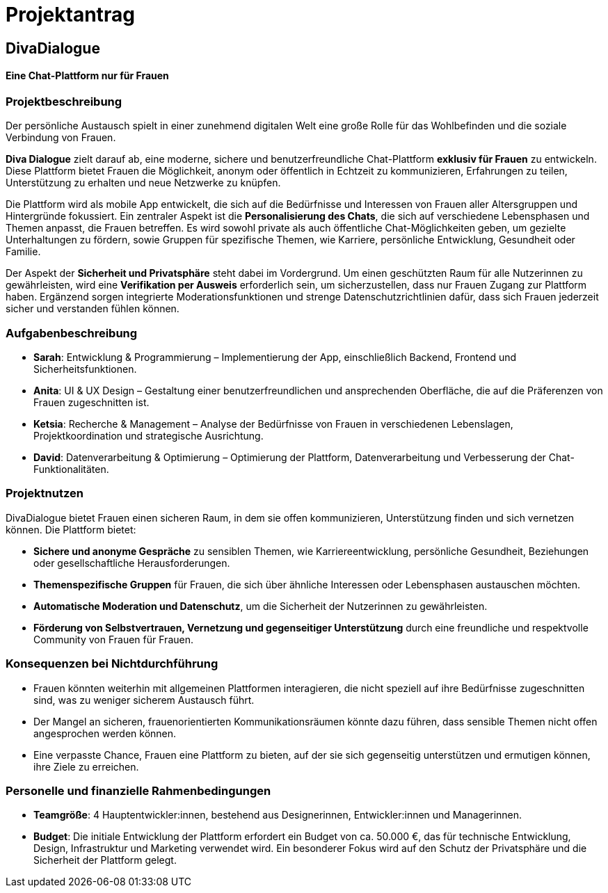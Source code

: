 

= Projektantrag

== DivaDialogue

==== Eine Chat-Plattform nur für Frauen

=== Projektbeschreibung

Der persönliche Austausch spielt in einer zunehmend digitalen Welt eine große Rolle für das Wohlbefinden und die soziale Verbindung von Frauen.

*Diva Dialogue* zielt darauf ab, eine moderne, sichere und benutzerfreundliche Chat-Plattform *exklusiv für Frauen* zu entwickeln.
Diese Plattform bietet Frauen die Möglichkeit, anonym oder öffentlich in Echtzeit zu kommunizieren, Erfahrungen zu teilen, Unterstützung zu erhalten und neue Netzwerke zu knüpfen.

Die Plattform wird als mobile App entwickelt, die sich auf die Bedürfnisse und Interessen von Frauen aller Altersgruppen und Hintergründe fokussiert.
Ein zentraler Aspekt ist die *Personalisierung des Chats*, die sich auf verschiedene Lebensphasen und Themen anpasst, die Frauen betreffen.
Es wird sowohl private als auch öffentliche Chat-Möglichkeiten geben, um gezielte Unterhaltungen zu fördern, sowie Gruppen für spezifische Themen, wie Karriere, persönliche Entwicklung, Gesundheit oder Familie.

Der Aspekt der *Sicherheit und Privatsphäre* steht dabei im Vordergrund.
Um einen geschützten Raum für alle Nutzerinnen zu gewährleisten, wird eine *Verifikation per Ausweis* erforderlich sein, um sicherzustellen, dass nur Frauen Zugang zur Plattform haben.
Ergänzend sorgen integrierte Moderationsfunktionen und strenge Datenschutzrichtlinien dafür, dass sich Frauen jederzeit sicher und verstanden fühlen können.

=== Aufgabenbeschreibung

* *Sarah*: Entwicklung & Programmierung – Implementierung der App, einschließlich Backend, Frontend und Sicherheitsfunktionen.
* *Anita*: UI & UX Design – Gestaltung einer benutzerfreundlichen und ansprechenden Oberfläche, die auf die Präferenzen von Frauen zugeschnitten ist.
* *Ketsia*: Recherche & Management – Analyse der Bedürfnisse von Frauen in verschiedenen Lebenslagen, Projektkoordination und strategische Ausrichtung.
* *David*: Datenverarbeitung & Optimierung – Optimierung der Plattform, Datenverarbeitung und Verbesserung der Chat-Funktionalitäten.

=== Projektnutzen

DivaDialogue bietet Frauen einen sicheren Raum, in dem sie offen kommunizieren, Unterstützung finden und sich vernetzen können.
Die Plattform bietet:

* *Sichere und anonyme Gespräche* zu sensiblen Themen, wie Karriereentwicklung, persönliche Gesundheit, Beziehungen oder gesellschaftliche Herausforderungen.
* *Themenspezifische Gruppen* für Frauen, die sich über ähnliche Interessen oder Lebensphasen austauschen möchten.
* *Automatische Moderation und Datenschutz*, um die Sicherheit der Nutzerinnen zu gewährleisten.
* *Förderung von Selbstvertrauen, Vernetzung und gegenseitiger Unterstützung* durch eine freundliche und respektvolle Community von Frauen für Frauen.

=== Konsequenzen bei Nichtdurchführung

* Frauen könnten weiterhin mit allgemeinen Plattformen interagieren, die nicht speziell auf ihre Bedürfnisse zugeschnitten sind, was zu weniger sicherem Austausch führt.
* Der Mangel an sicheren, frauenorientierten Kommunikationsräumen könnte dazu führen, dass sensible Themen nicht offen angesprochen werden können.
* Eine verpasste Chance, Frauen eine Plattform zu bieten, auf der sie sich gegenseitig unterstützen und ermutigen können, ihre Ziele zu erreichen.


=== Personelle und finanzielle Rahmenbedingungen
* *Teamgröße*: 4 Hauptentwickler:innen, bestehend aus Designerinnen, Entwickler:innen und Managerinnen.
* *Budget*: Die initiale Entwicklung der Plattform erfordert ein Budget von ca. 50.000 €, das für technische Entwicklung, Design, Infrastruktur und Marketing verwendet wird.
            Ein besonderer Fokus wird auf den Schutz der Privatsphäre und die Sicherheit der Plattform gelegt.

